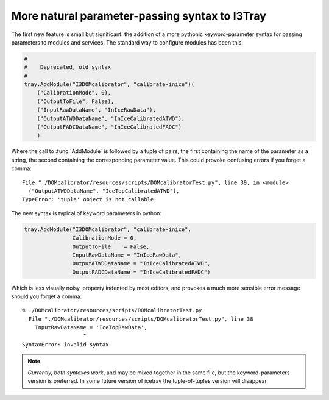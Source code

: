 .. _i3tray_keyword_parameters:

More natural parameter-passing syntax to I3Tray
===============================================

The first new feature is small but significant: the addition of a more
pythonic keyword-parameter syntax for passing parameters to modules
and services.  The standard way to configure modules has been this:

.. code-block:: python

   #
   #    Deprecated, old syntax
   #
   tray.AddModule("I3DOMcalibrator", "calibrate-inice")(   
       ("CalibrationMode", 0),
       ("OutputToFile", False),
       ("InputRawDataName", "InIceRawData"),
       ("OutputATWDDataName", "InIceCalibratedATWD"),
       ("OutputFADCDataName", "InIceCalibratedFADC")
       )

Where the call to :func:`AddModule` is followed by a tuple of pairs,
the first containing the name of the parameter as a string, the second
containing the corresponding parameter value.  This could provoke 
confusing errors if you forget a comma:

::

  File "./DOMcalibrator/resources/scripts/DOMcalibratorTest.py", line 39, in <module>
    ("OutputATWDDataName", "IceTopCalibratedATWD"),
  TypeError: 'tuple' object is not callable

The new syntax is typical of keyword parameters in python:

.. code-block:: python

   tray.AddModule("I3DOMcalibrator", "calibrate-inice",
                  CalibrationMode = 0,
		  OutputToFile    = False,
		  InputRawDataName = "InIceRawData",
                  OutputATWDDataName = "InIceCalibratedATWD",
                  OutputFADCDataName = "InIceCalibratedFADC")

Which is less visually noisy, property indented by most editors, and 
provokes a much more sensible error message should you forget a comma:

::

  % ./DOMcalibrator/resources/scripts/DOMcalibratorTest.py
    File "./DOMcalibrator/resources/scripts/DOMcalibratorTest.py", line 38
      InputRawDataName = 'IceTopRawData',
		     ^
  SyntaxError: invalid syntax

.. note::

   *Currently, both syntaxes work*, and may be mixed together in the same
   file, but the keyword-parameters version is preferred.  In some
   future version of icetray the tuple-of-tuples version will
   disappear.





